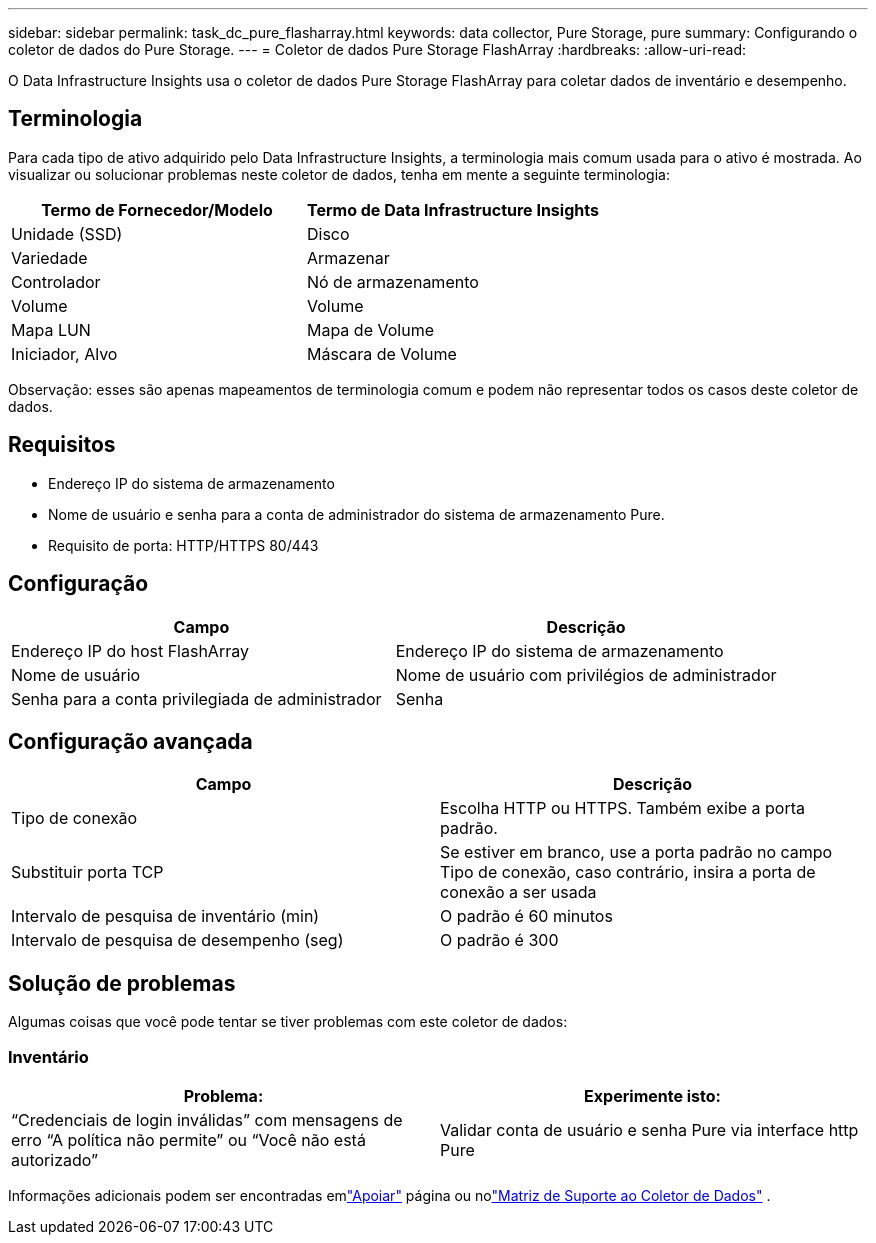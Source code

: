 ---
sidebar: sidebar 
permalink: task_dc_pure_flasharray.html 
keywords: data collector, Pure Storage, pure 
summary: Configurando o coletor de dados do Pure Storage. 
---
= Coletor de dados Pure Storage FlashArray
:hardbreaks:
:allow-uri-read: 


[role="lead"]
O Data Infrastructure Insights usa o coletor de dados Pure Storage FlashArray para coletar dados de inventário e desempenho.



== Terminologia

Para cada tipo de ativo adquirido pelo Data Infrastructure Insights, a terminologia mais comum usada para o ativo é mostrada.  Ao visualizar ou solucionar problemas neste coletor de dados, tenha em mente a seguinte terminologia:

[cols="2*"]
|===
| Termo de Fornecedor/Modelo | Termo de Data Infrastructure Insights 


| Unidade (SSD) | Disco 


| Variedade | Armazenar 


| Controlador | Nó de armazenamento 


| Volume | Volume 


| Mapa LUN | Mapa de Volume 


| Iniciador, Alvo | Máscara de Volume 
|===
Observação: esses são apenas mapeamentos de terminologia comum e podem não representar todos os casos deste coletor de dados.



== Requisitos

* Endereço IP do sistema de armazenamento
* Nome de usuário e senha para a conta de administrador do sistema de armazenamento Pure.
* Requisito de porta: HTTP/HTTPS 80/443




== Configuração

[cols="2*"]
|===
| Campo | Descrição 


| Endereço IP do host FlashArray | Endereço IP do sistema de armazenamento 


| Nome de usuário | Nome de usuário com privilégios de administrador 


| Senha para a conta privilegiada de administrador | Senha 
|===


== Configuração avançada

[cols="2*"]
|===
| Campo | Descrição 


| Tipo de conexão | Escolha HTTP ou HTTPS.  Também exibe a porta padrão. 


| Substituir porta TCP | Se estiver em branco, use a porta padrão no campo Tipo de conexão, caso contrário, insira a porta de conexão a ser usada 


| Intervalo de pesquisa de inventário (min) | O padrão é 60 minutos 


| Intervalo de pesquisa de desempenho (seg) | O padrão é 300 
|===


== Solução de problemas

Algumas coisas que você pode tentar se tiver problemas com este coletor de dados:



=== Inventário

[cols="2*"]
|===
| Problema: | Experimente isto: 


| “Credenciais de login inválidas” com mensagens de erro “A política não permite” ou “Você não está autorizado” | Validar conta de usuário e senha Pure via interface http Pure 
|===
Informações adicionais podem ser encontradas emlink:concept_requesting_support.html["Apoiar"] página ou nolink:reference_data_collector_support_matrix.html["Matriz de Suporte ao Coletor de Dados"] .
